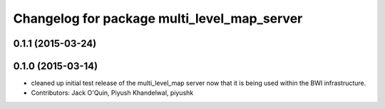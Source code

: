 ^^^^^^^^^^^^^^^^^^^^^^^^^^^^^^^^^^^^^^^^^^^^
Changelog for package multi_level_map_server
^^^^^^^^^^^^^^^^^^^^^^^^^^^^^^^^^^^^^^^^^^^^

0.1.1 (2015-03-24)
------------------

0.1.0 (2015-03-14)
------------------
* cleaned up initial test release of the multi_level_map server now that it is being used within the BWI infrastructure.
* Contributors: Jack O'Quin, Piyush Khandelwal, piyushk
